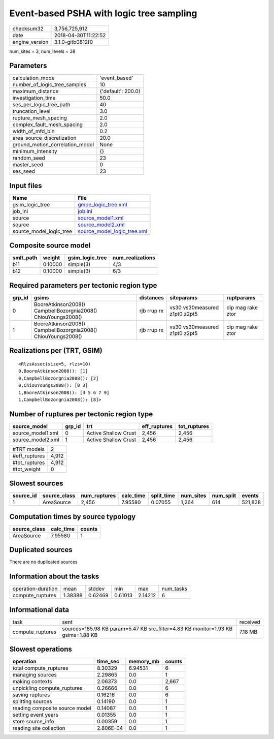 Event-based PSHA with logic tree sampling
=========================================

============== ===================
checksum32     3,756,725,912      
date           2018-04-30T11:22:52
engine_version 3.1.0-gitb0812f0   
============== ===================

num_sites = 3, num_levels = 38

Parameters
----------
=============================== ==================
calculation_mode                'event_based'     
number_of_logic_tree_samples    10                
maximum_distance                {'default': 200.0}
investigation_time              50.0              
ses_per_logic_tree_path         40                
truncation_level                3.0               
rupture_mesh_spacing            2.0               
complex_fault_mesh_spacing      2.0               
width_of_mfd_bin                0.2               
area_source_discretization      20.0              
ground_motion_correlation_model None              
minimum_intensity               {}                
random_seed                     23                
master_seed                     0                 
ses_seed                        23                
=============================== ==================

Input files
-----------
======================= ============================================================
Name                    File                                                        
======================= ============================================================
gsim_logic_tree         `gmpe_logic_tree.xml <gmpe_logic_tree.xml>`_                
job_ini                 `job.ini <job.ini>`_                                        
source                  `source_model1.xml <source_model1.xml>`_                    
source                  `source_model2.xml <source_model2.xml>`_                    
source_model_logic_tree `source_model_logic_tree.xml <source_model_logic_tree.xml>`_
======================= ============================================================

Composite source model
----------------------
========= ======= =============== ================
smlt_path weight  gsim_logic_tree num_realizations
========= ======= =============== ================
b11       0.10000 simple(3)       4/3             
b12       0.10000 simple(3)       6/3             
========= ======= =============== ================

Required parameters per tectonic region type
--------------------------------------------
====== ============================================================= =========== ============================= =================
grp_id gsims                                                         distances   siteparams                    ruptparams       
====== ============================================================= =========== ============================= =================
0      BooreAtkinson2008() CampbellBozorgnia2008() ChiouYoungs2008() rjb rrup rx vs30 vs30measured z1pt0 z2pt5 dip mag rake ztor
1      BooreAtkinson2008() CampbellBozorgnia2008() ChiouYoungs2008() rjb rrup rx vs30 vs30measured z1pt0 z2pt5 dip mag rake ztor
====== ============================================================= =========== ============================= =================

Realizations per (TRT, GSIM)
----------------------------

::

  <RlzsAssoc(size=5, rlzs=10)
  0,BooreAtkinson2008(): [1]
  0,CampbellBozorgnia2008(): [2]
  0,ChiouYoungs2008(): [0 3]
  1,BooreAtkinson2008(): [4 5 6 7 9]
  1,CampbellBozorgnia2008(): [8]>

Number of ruptures per tectonic region type
-------------------------------------------
================= ====== ==================== ============ ============
source_model      grp_id trt                  eff_ruptures tot_ruptures
================= ====== ==================== ============ ============
source_model1.xml 0      Active Shallow Crust 2,456        2,456       
source_model2.xml 1      Active Shallow Crust 2,456        2,456       
================= ====== ==================== ============ ============

============= =====
#TRT models   2    
#eff_ruptures 4,912
#tot_ruptures 4,912
#tot_weight   0    
============= =====

Slowest sources
---------------
========= ============ ============ ========= ========== ========= ========= =======
source_id source_class num_ruptures calc_time split_time num_sites num_split events 
========= ============ ============ ========= ========== ========= ========= =======
1         AreaSource   2,456        7.95580   0.07055    1,264     614       521,838
========= ============ ============ ========= ========== ========= ========= =======

Computation times by source typology
------------------------------------
============ ========= ======
source_class calc_time counts
============ ========= ======
AreaSource   7.95580   1     
============ ========= ======

Duplicated sources
------------------
There are no duplicated sources

Information about the tasks
---------------------------
================== ======= ======= ======= ======= =========
operation-duration mean    stddev  min     max     num_tasks
compute_ruptures   1.38388 0.62469 0.61013 2.14212 6        
================== ======= ======= ======= ======= =========

Informational data
------------------
================ ================================================================================ ========
task             sent                                                                             received
compute_ruptures sources=185.98 KB param=5.47 KB src_filter=4.83 KB monitor=1.93 KB gsims=1.88 KB 7.18 MB 
================ ================================================================================ ========

Slowest operations
------------------
============================== ========= ========= ======
operation                      time_sec  memory_mb counts
============================== ========= ========= ======
total compute_ruptures         8.30329   6.94531   6     
managing sources               2.29865   0.0       1     
making contexts                2.06373   0.0       2,667 
unpickling compute_ruptures    0.26666   0.0       6     
saving ruptures                0.16216   0.0       6     
splitting sources              0.14190   0.0       1     
reading composite source model 0.14087   0.0       1     
setting event years            0.01355   0.0       1     
store source_info              0.00359   0.0       1     
reading site collection        2.806E-04 0.0       1     
============================== ========= ========= ======